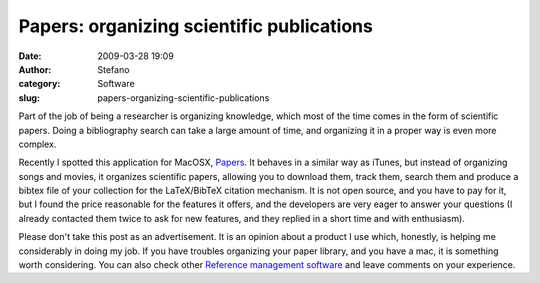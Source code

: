 Papers: organizing scientific publications
##########################################
:date: 2009-03-28 19:09
:author: Stefano
:category: Software
:slug: papers-organizing-scientific-publications

Part of the job of being a researcher is organizing knowledge, which
most of the time comes in the form of scientific papers. Doing a
bibliography search can take a large amount of time, and organizing it
in a proper way is even more complex.

Recently I spotted this application for MacOSX,
`Papers <http://mekentosj.com/papers/>`_. It behaves in a similar way as
iTunes, but instead of organizing songs and movies, it organizes
scientific papers, allowing you to download them, track them, search
them and produce a bibtex file of your collection for the LaTeX/BibTeX
citation mechanism. It is not open source, and you have to pay for it,
but I found the price reasonable for the features it offers, and the
developers are very eager to answer your questions (I already contacted
them twice to ask for new features, and they replied in a short time and
with enthusiasm).

Please don't take this post as an advertisement. It is an opinion about
a product I use which, honestly, is helping me considerably in doing my
job. If you have troubles organizing your paper library, and you have a
mac, it is something worth considering. You can also check other
`Reference management
software <http://en.wikipedia.org/wiki/Comparison_of_reference_management_software>`_
and leave comments on your experience.
